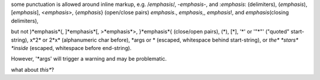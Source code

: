 some punctuation is allowed around inline markup, e.g.
/*emphasis*/, -*emphasis*-, and :*emphasis*: (delimiters),
(*emphasis*), [*emphasis*], <*emphasis*>, {*emphasis*} (open/close pairs)
*emphasis*., *emphasis*,, *emphasis*!, and *emphasis*\ (closing delimiters),

but not
)*emphasis*(, ]*emphasis*[, >*emphasis*>, }*emphasis*{ (close/open pairs),
(*), [*], '*' or '"*"' ("quoted" start-string),
x*2* or 2*x* (alphanumeric char before),
\*args or * (escaped, whitespace behind start-string),
or *the\* *stars\* *inside* (escaped, whitespace before end-string).

However, '*args' will trigger a warning and may be problematic.

what about *this**?
